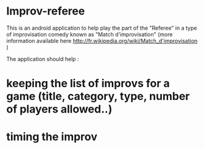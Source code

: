 * Improv-referee

This is an android application to help play the part of the "Referee" in a type of improvisation comedy 
known as "Match d'improvisation" (more information available here http://fr.wikipedia.org/wiki/Match_d'improvisation )

The application should help : 
* keeping the list of improvs for a game (title, category, type, number of players allowed..)
* timing the improv

